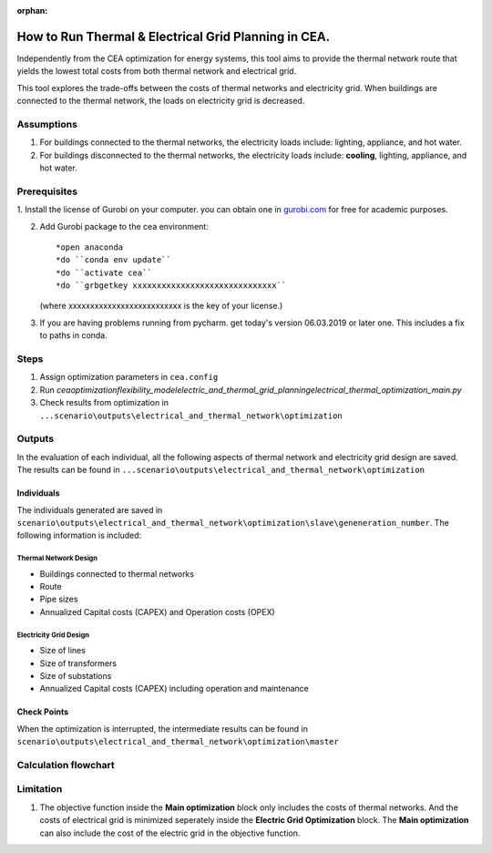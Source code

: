 :orphan:

How to Run Thermal & Electrical Grid Planning in CEA.
=====================================================
Independently from the CEA optimization for energy systems, this tool aims to provide the thermal network route that
yields the lowest total costs from both thermal network and electrical grid.

This tool explores the trade-offs between the costs of thermal networks and electricity grid. When buildings are connected
to the thermal network, the loads on electricity grid is decreased.

Assumptions
-----------
#. For buildings connected to the thermal networks, the electricity loads include: lighting, appliance, and hot water.
#. For buildings disconnected to the thermal networks, the electricity loads include: **cooling**, lighting, appliance, and hot water.


Prerequisites
-------------
1. Install the license of Gurobi on your computer. you can obtain one in `gurobi.com
<http://www.gurobi.com/registration/download-reg>`_ for free for academic purposes.

2. Add Gurobi package to the cea environment::
   
   *open anaconda
   *do ``conda env update``
   *do ``activate cea``
   *do ``grbgetkey xxxxxxxxxxxxxxxxxxxxxxxxxxxxxx`` 
   (where xxxxxxxxxxxxxxxxxxxxxxxxxx is the key of your license.)
   
3. If you are having problems running from pycharm. get today's version 06.03.2019 or later one. This includes a fix to paths in conda.


Steps
-----
#. Assign optimization parameters in ``cea.config``
#. Run `cea\optimization\flexibility_model\electric_and_thermal_grid_planning\electrical_thermal_optimization_main.py`
#. Check results from optimization in ``...scenario\outputs\electrical_and_thermal_network\optimization``


Outputs
-------
In the evaluation of each individual, all the following aspects of thermal network and electricity grid design are saved.
The results can be found in ``...scenario\outputs\electrical_and_thermal_network\optimization``

Individuals
^^^^^^^^^^^
The individuals generated are saved in ``scenario\outputs\electrical_and_thermal_network\optimization\slave\geneneration_number``. The following information is included:

Thermal Network Design
""""""""""""""""""""""
* Buildings connected to thermal networks
* Route
* Pipe sizes
* Annualized Capital costs (CAPEX) and Operation costs (OPEX)

Electricity Grid Design
""""""""""""""""""""""
* Size of lines
* Size of transformers
* Size of substations
* Annualized Capital costs (CAPEX) including operation and maintenance



Check Points
^^^^^^^^^^^^
When the optimization is interrupted, the intermediate results can be found in ``scenario\outputs\electrical_and_thermal_network\optimization\master``


Calculation flowchart
---------------------

.. image:: flowchart_thermal_electric_network_planning.png
    :align: center



Limitation
----------
#. The objective function inside the **Main optimization** block only includes the costs of thermal networks. And the costs of electrical grid is minimized seperately inside the **Electric Grid Optimization** block. The **Main optimization** can also include the cost of the electric grid in the objective function.
